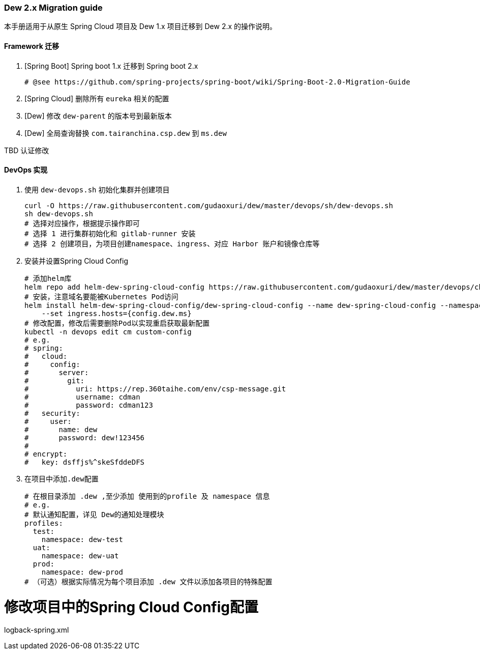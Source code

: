 [[dew-2-migration-guide]]
=== Dew 2.x Migration guide

本手册适用于从原生 Spring Cloud 项目及 Dew 1.x 项目迁移到 Dew 2.x 的操作说明。

==== Framework 迁移

. [Spring Boot] Spring boot 1.x 迁移到 Spring boot 2.x

  # @see https://github.com/spring-projects/spring-boot/wiki/Spring-Boot-2.0-Migration-Guide

. [Spring Cloud] 删除所有 ``eureka`` 相关的配置

. [Dew] 修改 ``dew-parent`` 的版本号到最新版本
. [Dew] 全局查询替换 ``com.tairanchina.csp.dew`` 到 ``ms.dew``


TBD 认证修改


==== DevOps 实现

. 使用 ``dew-devops.sh`` 初始化集群并创建项目

  curl -O https://raw.githubusercontent.com/gudaoxuri/dew/master/devops/sh/dew-devops.sh
  sh dew-devops.sh
  # 选择对应操作，根据提示操作即可
  # 选择 1 进行集群初始化和 gitlab-runner 安装
  # 选择 2 创建项目，为项目创建namespace、ingress、对应 Harbor 账户和镜像仓库等

. 安装并设置Spring Cloud Config

  # 添加helm库
  helm repo add helm-dew-spring-cloud-config https://raw.githubusercontent.com/gudaoxuri/dew/master/devops/chart/dew-spring-cloud-config/
  # 安装，注意域名要能被Kubernetes Pod访问
  helm install helm-dew-spring-cloud-config/dew-spring-cloud-config --name dew-spring-cloud-config --namespace devops \
      --set ingress.hosts={config.dew.ms}
  # 修改配置，修改后需要删除Pod以实现重启获取最新配置
  kubectl -n devops edit cm custom-config
  # e.g.
  # spring:
  #   cloud:
  #     config:
  #       server:
  #         git:
  #           uri: https://rep.360taihe.com/env/csp-message.git
  #           username: cdman
  #           password: cdman123
  #   security:
  #     user:
  #       name: dew
  #       password: dew!123456
  #
  # encrypt:
  #   key: dsffjs%^skeSfddeDFS

. 在项目中添加``.dew``配置

  # 在根目录添加 .dew ,至少添加 使用到的profile 及 namespace 信息
  # e.g.
  # 默认通知配置，详见 Dew的通知处理模块
  profiles:
    test:
      namespace: dew-test
    uat:
      namespace: dew-uat
    prod:
      namespace: dew-prod
  # （可选）根据实际情况为每个项目添加 .dew 文件以添加各项目的特殊配置


# 修改项目中的Spring Cloud Config配置

logback-spring.xml

